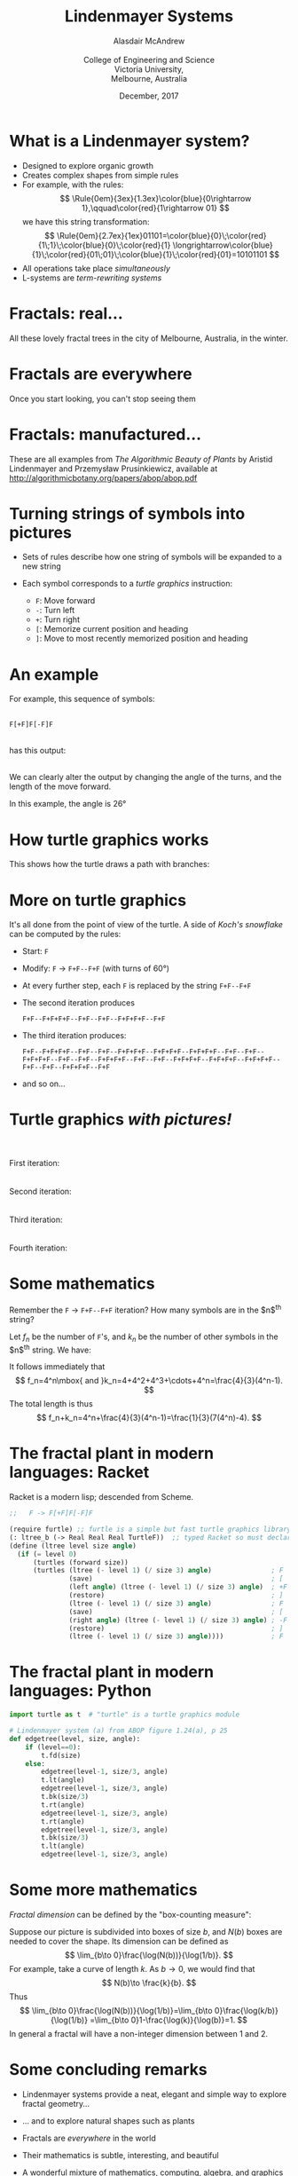 #+OPTIONS: num:nil toc:nil timestamp:nil
#+REVEAL_TRANS: None
#+REVEAL_THEME: melbourne
# #+REVEAL_THEME: robreact
# #+OPTIONS: reveal_center:t 
#+OPTIONS: reveal_progress:t reveal_history:nil reveal_control:t
#+OPTIONS: reveal_rolling_links:t reveal_keyboard:t reveal_overview:t num:nil
# #+OPTIONS: reveal_width:1200 reveal_height:800
#+OPTIONS: reveal_width:1200
# #+OPTIONS: reveal_single_file:t
# #+REVEAL_MARGIN: 0.1
#+REVEAL_MIN_SCALE: 0.5
# #+REVEAL_MAX_SCALE: 2.5
#+REVEAL_HLEVEL: 2
#+REVEAL_HEAD_PREAMBLE: <meta name="description" content="Org-Reveal Introduction.">
#+REVEAL_POSTAMBLE: <p> Created by Alasdair </p>
#+REVEAL_PLUGINS: (highlight markdown notes menu)
#+REVEAL_HIGHLIGHT_CSS: file:///home/amca/Nextcloud/reveal.js/lib/styles/gruvbox-dark.css
# #+REVEAL_EXTRA_CSS: bootstrap.css
# #+REVEAL_EXTRA_CSS: ./local.css
#+REVEAL_MATHJAX_URL: https://cdnjs.cloudflare.com/ajax/libs/mathjax/2.7.2/MathJax.js?config=TeX-AMS-MML_HTMLorMML
# #+HTML_MATHJAX: file:///usr/share/mathjax/MathJax.js?config=TeX-AMS-MML_HTMLorMML
#+REVEAL_SLIDE_FOOTER: Lindenmayer Systems: Alasdair McAndrew, ATCM2017
#+Title: Lindenmayer Systems
#+AUTHOR: Alasdair McAndrew@@html:<br><br>@@College of Engineering and Science@@html:<br>@@Victoria University,@@html:<br>@@Melbourne, Australia
#+Email: Alasdair.McAndrew@vu.edu.au
#+DATE: December, 2017

* What is a Lindenmayer system?
#+ATTR_REVEAL: :frag (highlight-current-blue)
- Designed to explore organic growth
- Creates complex shapes from simple rules
- For example, with the rules:
  \[
  \Rule{0em}{3ex}{1.3ex}\color{blue}{0\rightarrow 1},\qquad\color{red}{1\rightarrow 01}
  \]
  we have this string transformation:
  \[
  \Rule{0em}{2.7ex}{1ex}01101=\color{blue}{0}\;\color{red}{1\;1}\;\color{blue}{0}\;\color{red}{1}
  \longrightarrow\color{blue}{1}\;\color{red}{01\;01}\;\color{blue}{1}\;\color{red}{01}=10101101
  \]
- All operations take place /simultaneously/
- L-systems are /term-rewriting systems/

* Fractals: real... 
#+ATTR_HTML: :width 1200 
[[file:./trees2.jpg]]

# trees was made by first brightening fractal_tree3,jpg and fractal_tree4.jpg, and 
# combining them with montage:
#   montage fractal_tree3b.jpg fractal_tree5.jpg fractal_tree4b.jpg -resize x2688 -geometry +0+0 trees.jpg
# The "resize x2688" ensured that all images had the same height.

All these lovely fractal trees in the city of Melbourne, Australia, in the winter.

* Fractals are everywhere
Once you start looking, you can't stop seeing them

[[file:./out1.jpg]]
#+REVEAL: split
[[file:./out2.jpg]]

* Fractals: manufactured...
#+ATTR_HTML: :width 1200 
[[file:./agop.jpg]]

These are all examples from /The Algorithmic Beauty of Plants/ by 
Aristid Lindenmayer and Przemysław Prusinkiewicz, available at 
http://algorithmicbotany.org/papers/abop/abop.pdf

* Turning strings of symbols into pictures

- Sets of rules describe how one string of symbols will be expanded to a new string
- Each symbol corresponds to a /turtle graphics/ instruction:

  - =F=: Move forward
  - =-=: Turn left
  - =+=: Turn right
  - =[=: Memorize current position and heading
  - =]=: Move to most recently memorized position and heading

* An example

#+REVEAL_HTML: <div class="column" style="float:left; width:50%">
For example, this sequence of symbols:
@@html:<br><br>@@

=F[+F]F[-F]F= 

@@html:<br>@@
has this output: 
@@html:<br><br>@@

We can clearly alter the output by changing the angle of the turns, 
and the length of the move forward.

In this example, the angle is 26\deg
#+REVEAL_HTML: </div>
#+REVEAL_HTML: <div class="column" style="float:right; width:50%">
#+ATTR_HTML: :height 500px
[[file:./l_tree1.jpg]]
 
#+REVEAL_HTML: </div>

* How turtle graphics works

This shows how the turtle draws a path with branches:

#+ATTR_HTML: :width 1000px
[[file:./growth.jpg]]

* More on turtle graphics

It's all done from the point of view of the turtle.  A side of /Koch's
snowflake/ can be computed by the rules:

- Start: =F=
- Modify: =F= \rightarrow =F+F--F+F= (with turns of 60\deg)
- At every further step, each =F= is replaced by the string =F+F--F+F=
- The second iteration produces

  =F+F--F+F+F+F--F+F--F+F--F+F+F+F--F+F=
- The third iteration produces:

  =F+F--F+F+F+F--F+F--F+F--F+F+F+F--F+F+F+F--F+F+F+F--F+F--F+F--F+F+F+F--F+F--F+F--F+F+F+F--F+F--F+F--F+F+F+F--F+F+F+F--F+F+F+F--F+F--F+F--F+F+F+F--F+F=
- and so on...
  
* Turtle graphics /with pictures!/

#+REVEAL_HTML: <div class="column" style="float:left; text-align:right; width:50%">
@@html:<br><br>@@
First iteration:\nbsp
@@html:<br><br><br>@@
Second iteration:\nbsp
@@html:<br><br><br>@@
Third iteration:\nbsp
@@html:<br><br><br>@@
Fourth iteration:\nbsp
#+REVEAL_HTML: </div>
#+REVEAL_HTML: <div class="column" style="float:right; width:50%">
#+ATTR_HTML: :height 500px
[[file:./koch_snowflake.jpg]]
 
#+REVEAL_HTML: </div>

* Some mathematics

Remember the =F= $\rightarrow$ =F+F--F+F= iteration?  How many symbols 
are in the $n$^th string?

Let $f_n$ be the number of =F='s, and $k_n$ be the number of other
symbols in the $n$^th string. We have:

\begin{eqnarray*}
f_{n+1}&=&4f_n,\quad f_1=4\\
k_{n+1}&=&4f_n+k_{n-1},\quad k_1=4
\end{eqnarray*}

It follows immediately that
\[
f_n=4^n\mbox{ and }k_n=4+4^2+4^3+\cdots+4^n=\frac{4}{3}(4^n-1).
\]
The total length is thus
\[
f_n+k_n=4^n+\frac{4}{3}(4^n-1)=\frac{1}{3}(7(4^n)-4).
\]

* The fractal plant in modern languages: Racket

Racket is a modern lisp; descended from Scheme.
 #+BEGIN_SRC Scheme
;;   F -> F[+F]F[-F]F

(require furtle) ;; furtle is a simple but fast turtle graphics library
(: ltree_b (-> Real Real Real TurtleF))  ;; typed Racket so must declare types
(define (ltree level size angle)
  (if (= level 0)
      (turtles (forward size))
      (turtles (ltree (- level 1) (/ size 3) angle)               ; F
               (save)                                             ; [
               (left angle) (ltree (- level 1) (/ size 3) angle)  ; +F
               (restore)                                          ; ]
               (ltree (- level 1) (/ size 3) angle)               ; F 
               (save)                                             ; [
               (right angle) (ltree (- level 1) (/ size 3) angle) ; -F
               (restore)                                          ; ]
               (ltree (- level 1) (/ size 3) angle))))            ; F
 #+END_SRC

* The fractal plant in modern languages: Python

   #+BEGIN_SRC Python
import turtle as t  # "turtle" is a turtle graphics module

# Lindenmayer system (a) from ABOP figure 1.24(a), p 25
def edgetree(level, size, angle):
    if (level==0):
        t.fd(size)
    else:
        edgetree(level-1, size/3, angle)
        t.lt(angle)
        edgetree(level-1, size/3, angle)
        t.bk(size/3)
        t.rt(angle)
        edgetree(level-1, size/3, angle)
        t.rt(angle)
        edgetree(level-1, size/3, angle)
        t.bk(size/3)
        t.lt(angle)
        edgetree(level-1, size/3, angle)
   #+END_SRC

* Some more mathematics

/Fractal dimension/ can be defined by the "box-counting measure":

Suppose our picture is subdivided into boxes of size $b$, and $N(b)$ boxes 
are needed to cover the shape.  Its dimension can be defined as
\[
\lim_{b\to 0}\frac{\log(N(b))}{\log(1/b)}.
\]
For example, take a curve of length $k$. As $b\to 0$, we would find that
\[
N(b)\to \frac{k}{b}.
\]
Thus
\[
\lim_{b\to 0}\frac{\log(N(b))}{\log(1/b)}=\lim_{b\to 0}\frac{\log(k/b)}{\log(1/b)}
=\lim_{b\to 0}1-\frac{\log(k)}{\log(b)}=1.
\]
In general a fractal will have a non-integer dimension between 1 and 2.


* Some concluding remarks

- Lindenmayer systems provide a neat, elegant and simple way to explore 
  fractal geometry\dots
- \dots and to explore natural shapes such as plants
- Fractals are /everywhere/ in the world
- Their mathematics is subtle, interesting, and beautiful
- A wonderful mixture of mathematics, computing, algebra, and graphics

- Thank you all!
